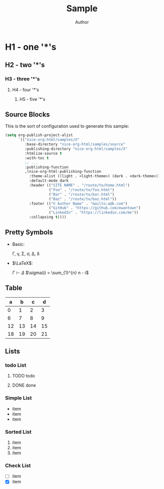 #+TITLE: Sample
#+AUTHOR: Author
#+EMAIL: foo@bar.com
#+OPTIONS: toc:3 num:nil ^:nil

* H1 - one '*'s
** H2 - two '*'s
*** H3 - three '*'s
**** H4 - four '*'s
***** H5 - five '*'s

** Source Blocks
This is the sort of configuration used to generate this sample:
  #+begin_src emacs-lisp
        (setq org-publish-project-alist
              `(("nice-org-html/samples/X"
                 :base-directory "nice-org-html/samples/source"
                 :publishing-directory "nice-org-html/samples/X"
                 :htmlize-source t
                 :with-toc t
                 ;; ...
                 :publishing-function
                 ,(nice-org-html-publishing-function
                   :theme-alist ((light . <light-theme>) (dark . <dark-theme>))
                   :default-mode dark
                   :header (("SITE NAME" . "/route/to/home.html")
                            ("Foo" . "/route/to/foo.html")
                            ("Bar" . "/route/to/bar.html")
                            ("Baz" . "/route/to/baz.html"))
                   :footer (("© Author Name" . "mailto:a@b.com")
                            ("GitHub" . "https://github.com/ewantown")
                            ("LinkedIn" . "https://linkedin.com/me"))
                   :collapsing t))))
  #+end_src

** Pretty Symbols
+ Basic:

  \Gamma, \gamma, \Sigma, \sigma, \Delta, \delta

+ $\LaTeX$:

  $\Gamma \vdash \Delta$
  $\sigma(i) = \sum_{1}^{n} n - i$

** Table

|  a |  b |  c |  d |
|----+----+----+----+
|  0 |  1 |  2 |  3 |
|  6 |  7 |  8 |  9 |
| 12 | 13 | 14 | 15 |
| 18 | 19 | 20 | 21 |

** Lists
*** todo List
**** TODO todo
**** DONE done

*** Simple List
- item
- item
- item

*** Sorted List
1. item
2. item
3. item

*** Check List
- [ ] item
- [X] item





